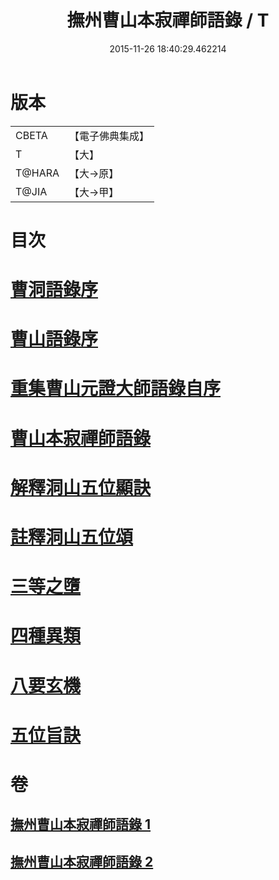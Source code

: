 #+TITLE: 撫州曹山本寂禪師語錄 / T
#+DATE: 2015-11-26 18:40:29.462214
* 版本
 |     CBETA|【電子佛典集成】|
 |         T|【大】     |
 |    T@HARA|【大→原】   |
 |     T@JIA|【大→甲】   |

* 目次
* [[file:KR6q0069_001.txt::001-0535c23][曹洞語錄序]]
* [[file:KR6q0069_001.txt::0536a11][曹山語錄序]]
* [[file:KR6q0069_001.txt::0536b4][重集曹山元證大師語錄自序]]
* [[file:KR6q0069_001.txt::0536c5][曹山本寂禪師語錄]]
* [[file:KR6q0069_002.txt::0541c14][解釋洞山五位顯訣]]
* [[file:KR6q0069_002.txt::0542b20][註釋洞山五位頌]]
* [[file:KR6q0069_002.txt::0542c15][三等之墮]]
* [[file:KR6q0069_002.txt::0543b23][四種異類]]
* [[file:KR6q0069_002.txt::0544b21][八要玄機]]
* [[file:KR6q0069_002.txt::0544b24][五位旨訣]]
* 卷
** [[file:KR6q0069_001.txt][撫州曹山本寂禪師語錄 1]]
** [[file:KR6q0069_002.txt][撫州曹山本寂禪師語錄 2]]
